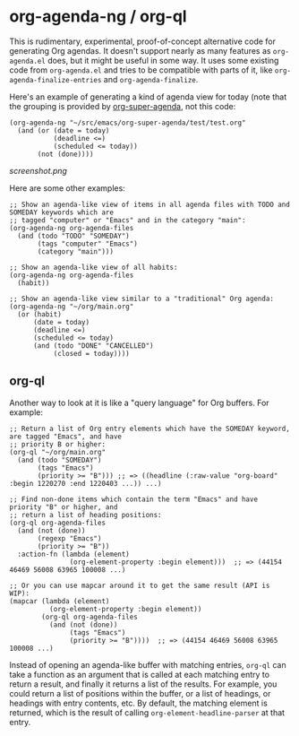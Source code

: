 * org-agenda-ng / org-ql

This is rudimentary, experimental, proof-of-concept alternative code for generating Org agendas.  It doesn't support nearly as many features as =org-agenda.el= does, but it might be useful in some way.  It uses some existing code from =org-agenda.el= and tries to be compatible with parts of it, like =org-agenda-finalize-entries= and =org-agenda-finalize=.

Here's an example of generating a kind of agenda view for today (note that the grouping is provided by [[https://github.com/alphapapa/org-super-agenda][org-super-agenda]], not this code:

#+BEGIN_SRC elisp
  (org-agenda-ng "~/src/emacs/org-super-agenda/test/test.org"
    (and (or (date = today)
             (deadline <=)
             (scheduled <= today))
         (not (done))))
#+END_SRC

[[screenshot.png]]

Here are some other examples:

#+BEGIN_SRC elisp
  ;; Show an agenda-like view of items in all agenda files with TODO and SOMEDAY keywords which are
  ;; tagged "computer" or "Emacs" and in the category "main":
  (org-agenda-ng org-agenda-files
    (and (todo "TODO" "SOMEDAY")
         (tags "computer" "Emacs")
         (category "main")))

  ;; Show an agenda-like view of all habits:
  (org-agenda-ng org-agenda-files
    (habit))

  ;; Show an agenda-like view similar to a "traditional" Org agenda:
  (org-agenda-ng "~/org/main.org"
    (or (habit)
        (date = today)
        (deadline <=)
        (scheduled <= today)
        (and (todo "DONE" "CANCELLED")
             (closed = today))))
#+END_SRC

** org-ql

Another way to look at it is like a "query language" for Org buffers.  For example:

#+BEGIN_SRC elisp
  ;; Return a list of Org entry elements which have the SOMEDAY keyword, are tagged "Emacs", and have
  ;; priority B or higher:
  (org-ql "~/org/main.org"
    (and (todo "SOMEDAY")
         (tags "Emacs")
         (priority >= "B"))) ;; => ((headline (:raw-value "org-board" :begin 1220270 :end 1220403 ...)) ...)

  ;; Find non-done items which contain the term "Emacs" and have priority "B" or higher, and
  ;; return a list of heading positions:
  (org-ql org-agenda-files
    (and (not (done))
         (regexp "Emacs")
         (priority >= "B"))
    :action-fn (lambda (element)
                 (org-element-property :begin element)))  ;; => (44154 46469 56008 63965 100008 ...)

  ;; Or you can use mapcar around it to get the same result (API is WIP):
  (mapcar (lambda (element)
            (org-element-property :begin element))
          (org-ql org-agenda-files
            (and (not (done))
                 (tags "Emacs")
                 (priority >= "B"))))  ;; => (44154 46469 56008 63965 100008 ...)
#+END_SRC

Instead of opening an agenda-like buffer with matching entries, =org-ql= can take a function as an argument that is called at each matching entry to return a result, and finally it returns a list of the results.  For example, you could return a list of positions within the buffer, or a list of headings, or headings with entry contents, etc.  By default, the matching element is returned, which is the result of calling =org-element-headline-parser= at that entry.
